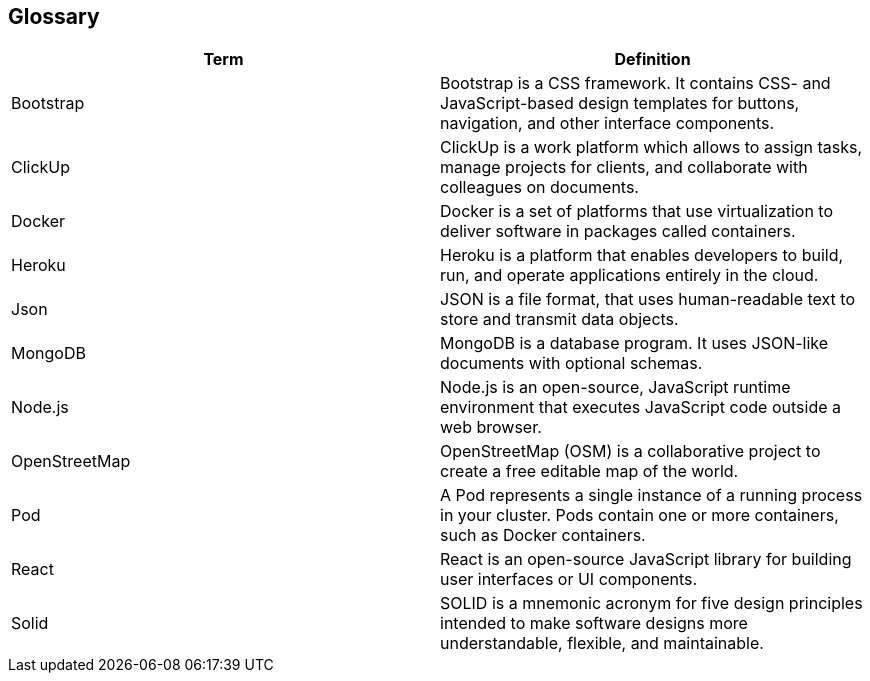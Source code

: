 [[section-glossary]]
== Glossary


[options="header"]
|===
| Term         | Definition
| Bootstrap    | Bootstrap is a  CSS framework. It contains CSS- and JavaScript-based design templates for buttons, navigation, and other interface components.
| ClickUp    | ClickUp is a work platform which allows to assign tasks, manage projects for clients, and collaborate with colleagues on documents.
| Docker    | Docker is a set of platforms that use virtualization to deliver software in packages called containers.
| Heroku     | Heroku is a platform that enables developers to build, run, and operate applications entirely in the cloud.
| Json     | JSON is a file format, that uses human-readable text to store and transmit data objects.
| MongoDB     | MongoDB is a database program. It uses JSON-like documents with optional schemas.
| Node.js     | Node.js is an open-source, JavaScript runtime environment that executes JavaScript code outside a web browser.
| OpenStreetMap     | OpenStreetMap (OSM) is a collaborative project to create a free editable map of the world.
| Pod     | A Pod represents a single instance of a running process in your cluster. Pods contain one or more containers, such as Docker containers.
| React     | React is an open-source JavaScript library for building user interfaces or UI components.
| Solid     | SOLID is a mnemonic acronym for five design principles intended to make software designs more understandable, flexible, and maintainable.
|===
